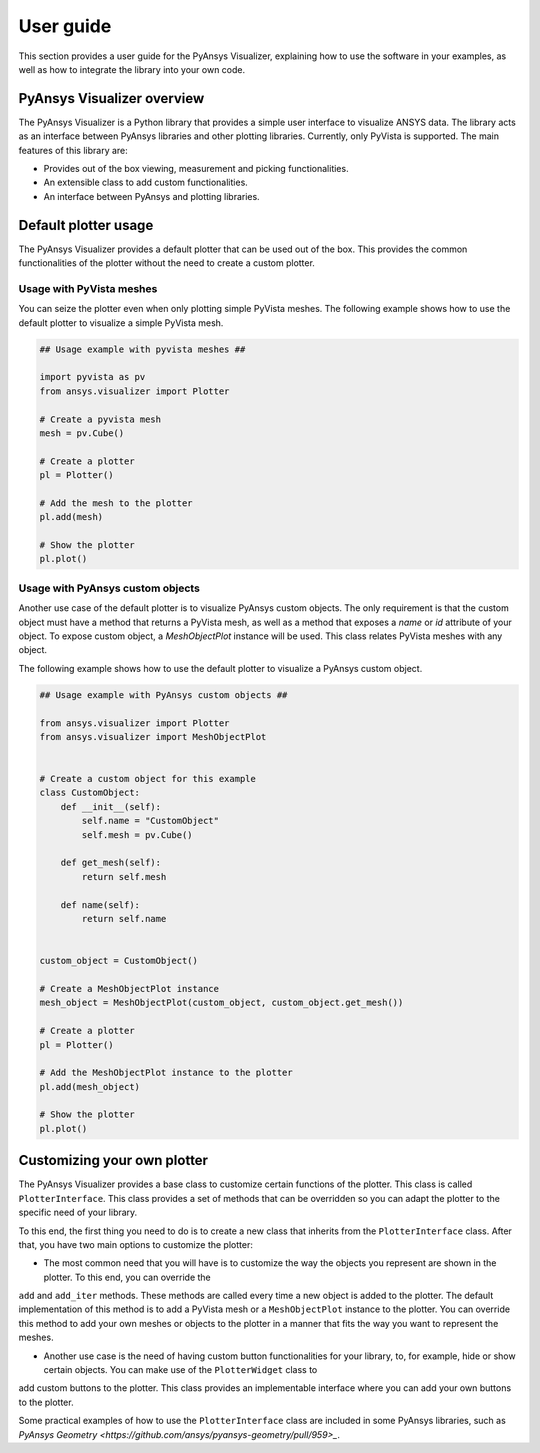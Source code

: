 .. _ref_user_guide:

==========
User guide
==========

This section provides a user guide for the PyAnsys Visualizer, explaining how to use the software in your examples,
as well as how to integrate the library into your own code.

PyAnsys Visualizer overview
============================

The PyAnsys Visualizer is a Python library that provides a simple user interface to visualize ANSYS data. The library
acts as an interface between PyAnsys libraries and other plotting libraries. Currently, only PyVista is supported.
The main features of this library are:

* Provides out of the box viewing, measurement and picking functionalities.
* An extensible class to add custom functionalities.
* An interface between PyAnsys and plotting libraries.



Default plotter usage
=====================

The PyAnsys Visualizer provides a default plotter that can be used out of the box. This provides the common
functionalities of the plotter without the need to create a custom plotter.

Usage with PyVista meshes
-------------------------

You can seize the plotter even when only plotting simple PyVista meshes. The following example shows how to use the
default plotter to visualize a simple PyVista mesh.

.. code:: python

    ## Usage example with pyvista meshes ##

    import pyvista as pv
    from ansys.visualizer import Plotter

    # Create a pyvista mesh
    mesh = pv.Cube()

    # Create a plotter
    pl = Plotter()

    # Add the mesh to the plotter
    pl.add(mesh)

    # Show the plotter
    pl.plot()


Usage with PyAnsys custom objects
---------------------------------

Another use case of the default plotter is to visualize PyAnsys custom objects. The only requirement is that the
custom object must have a method that returns a PyVista mesh, as well as a method that exposes a `name` or `id` attribute
of your object. To expose custom object, a `MeshObjectPlot` instance will be used. This class relates PyVista meshes with
any object.

The following example shows how to use the default plotter to visualize a PyAnsys custom object.

.. code:: python

    ## Usage example with PyAnsys custom objects ##

    from ansys.visualizer import Plotter
    from ansys.visualizer import MeshObjectPlot


    # Create a custom object for this example
    class CustomObject:
        def __init__(self):
            self.name = "CustomObject"
            self.mesh = pv.Cube()

        def get_mesh(self):
            return self.mesh

        def name(self):
            return self.name


    custom_object = CustomObject()

    # Create a MeshObjectPlot instance
    mesh_object = MeshObjectPlot(custom_object, custom_object.get_mesh())

    # Create a plotter
    pl = Plotter()

    # Add the MeshObjectPlot instance to the plotter
    pl.add(mesh_object)

    # Show the plotter
    pl.plot()


Customizing your own plotter
============================
The PyAnsys Visualizer provides a base class to customize certain functions of the plotter. This class is called ``PlotterInterface``. This class
provides a set of methods that can be overridden so you can adapt the plotter to the specific need of your library.

To this end, the first thing you need to do is to create a new class that inherits from the ``PlotterInterface`` class. After that, you have two
main options to customize the plotter:

* The most common need that you will have is to customize the way the objects you represent are shown in the plotter. To this end, you can override the
``add`` and ``add_iter`` methods. These methods are called every time a new object is added to the plotter. The default implementation of this method is to add a PyVista mesh or a
``MeshObjectPlot`` instance to the plotter. You can override this method to add your own meshes or objects to the plotter in a manner that fits the way you want to represent the meshes.

* Another use case is the need of having custom button functionalities for your library, to, for example, hide or show certain objects. You can make use of the ``PlotterWidget`` class to
add custom buttons to the plotter. This class provides an implementable interface where you can add your own buttons to the plotter.

Some practical examples of how to use the ``PlotterInterface`` class are included in some PyAnsys libraries, such as `PyAnsys Geometry <https://github.com/ansys/pyansys-geometry/pull/959>_`.

